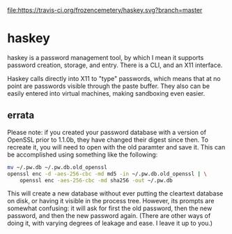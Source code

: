 #+CAPTION: Build Status
[[https://travis-ci.org/frozencemetery/haskey][file:https://travis-ci.org/frozencemetery/haskey.svg?branch=master]]

* haskey

haskey is a password management tool, by which I mean it supports password
creation, storage, and entry.  There is a CLI, and an X11 interface.  

Haskey calls directly into X11 to "type" passwords, which means that at no
point are passwords visible through the paste buffer.  They also can be
easily entered into virtual machines, making sandboxing even easier.

** errata

Please note: if you created your password database with a version of OpenSSL
prior to 1.1.0b, they have changed their digest since then.  To recreate it,
you will need to open with the old paramter and save it.  This can be
accomplished using something like the following:

#+BEGIN_SRC sh
  mv ~/.pw.db ~/.pw.db.old_openssl
  openssl enc -d -aes-256-cbc -md md5 -in ~/.pw.db.old_openssl | \
      openssl enc -aes-256-cbc -md sha256 -out ~/.pw.db
#+END_SRC

This will create a new database without ever putting the cleartext database on
disk, or having it visible in the process tree.  However, its prompts are
somewhat confusing: it will ask for first the old password, then the new
password, and then the new password again.  (There are other ways of doing it,
with varying degrees of leakage and ease.  I leave it up to you.)
